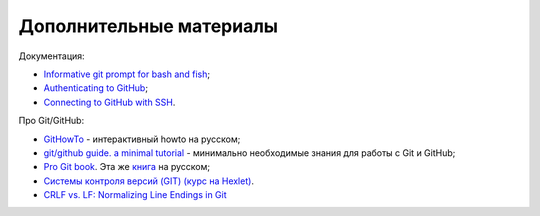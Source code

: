 .. meta::
   :http-equiv=Content-Type: text/html; charset=utf-8

Дополнительные материалы
~~~~~~~~~~~~~~~~~~~~~~~~

Документация:

-  `Informative git prompt for bash and
   fish <https://github.com/magicmonty/bash-git-prompt/>`__;
-  `Authenticating to
   GitHub <https://help.github.com/categories/authenticating-to-github/>`__;
-  `Connecting to GitHub with
   SSH <https://help.github.com/articles/connecting-to-github-with-ssh/>`__.

Про Git/GitHub:

-  `GitHowTo <https://githowto.com/ru>`__ - интерактивный howto на
   русском;
-  `git/github guide. a minimal
   tutorial <http://kbroman.org/github_tutorial/>`__ - минимально
   необходимые знания для работы с Git и GitHub;
-  `Pro Git book <https://git-scm.com/book/en/v2/>`__. Эта же
   `книга <https://git-scm.com/book/ru/v2/>`__ на русском;
-  `Системы контроля версий (GIT) (курс на
   Hexlet) <https://ru.hexlet.io/courses/intro_to_git/>`__.
-  `CRLF vs. LF: Normalizing Line Endings in Git <https://www.aleksandrhovhannisyan.com/blog/crlf-vs-lf-normalizing-line-endings-in-git/>`__
